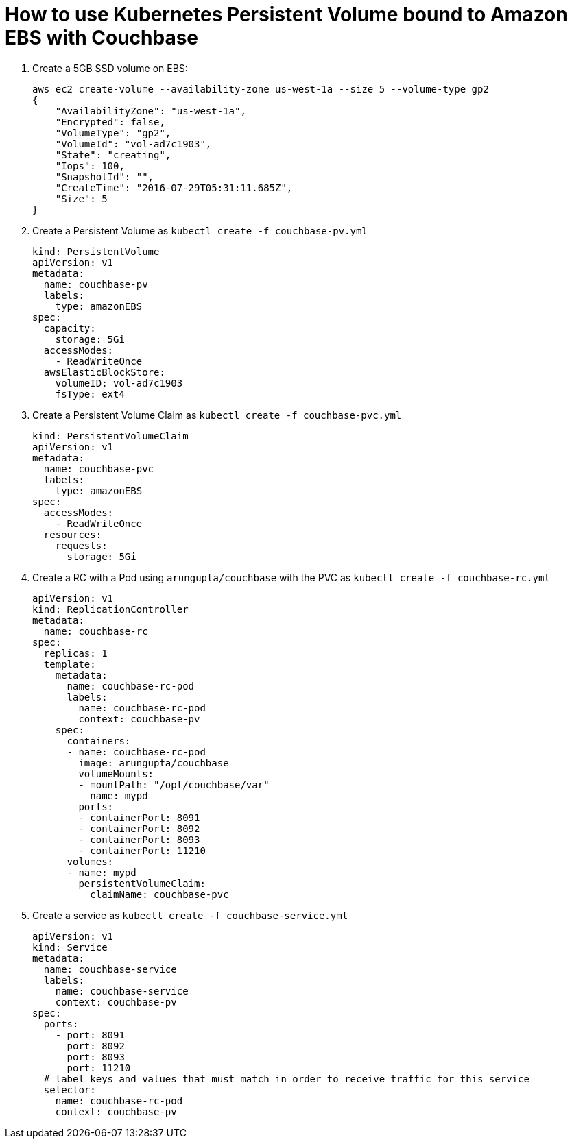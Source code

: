 = How to use Kubernetes Persistent Volume bound to Amazon EBS with Couchbase

. Create a 5GB SSD volume on EBS:
+
```
aws ec2 create-volume --availability-zone us-west-1a --size 5 --volume-type gp2
{
    "AvailabilityZone": "us-west-1a", 
    "Encrypted": false, 
    "VolumeType": "gp2", 
    "VolumeId": "vol-ad7c1903", 
    "State": "creating", 
    "Iops": 100, 
    "SnapshotId": "", 
    "CreateTime": "2016-07-29T05:31:11.685Z", 
    "Size": 5
}
```
+
. Create a Persistent Volume as `kubectl create -f couchbase-pv.yml`
+
```
kind: PersistentVolume
apiVersion: v1
metadata:
  name: couchbase-pv
  labels:
    type: amazonEBS
spec:
  capacity:
    storage: 5Gi
  accessModes:
    - ReadWriteOnce
  awsElasticBlockStore:
    volumeID: vol-ad7c1903
    fsType: ext4
```
+
. Create a Persistent Volume Claim as `kubectl create -f couchbase-pvc.yml`
+
```
kind: PersistentVolumeClaim
apiVersion: v1
metadata:
  name: couchbase-pvc
  labels:
    type: amazonEBS
spec:
  accessModes:
    - ReadWriteOnce
  resources:
    requests:
      storage: 5Gi
```
+
. Create a RC with a Pod using `arungupta/couchbase` with the PVC as `kubectl create -f couchbase-rc.yml`
+
```
apiVersion: v1
kind: ReplicationController
metadata:
  name: couchbase-rc
spec:
  replicas: 1
  template:
    metadata:
      name: couchbase-rc-pod
      labels:
        name: couchbase-rc-pod
        context: couchbase-pv
    spec:
      containers:
      - name: couchbase-rc-pod
        image: arungupta/couchbase
        volumeMounts:
        - mountPath: "/opt/couchbase/var"
          name: mypd
        ports:
        - containerPort: 8091
        - containerPort: 8092
        - containerPort: 8093
        - containerPort: 11210
      volumes:
      - name: mypd
        persistentVolumeClaim:
          claimName: couchbase-pvc
```
+
. Create a service as `kubectl create -f couchbase-service.yml`
+
```
apiVersion: v1
kind: Service
metadata:
  name: couchbase-service
  labels:
    name: couchbase-service
    context: couchbase-pv
spec:
  ports:
    - port: 8091
      port: 8092
      port: 8093
      port: 11210
  # label keys and values that must match in order to receive traffic for this service
  selector:
    name: couchbase-rc-pod
    context: couchbase-pv
```



